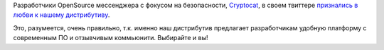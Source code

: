 .. title: Cryptocat любит Fedora
.. slug: cryptocat-любит-fedora
.. date: 2016-04-25 17:55:36
.. tags: success story
.. category:
.. link:
.. description:
.. type: text
.. author: Peter Lemenkov

Разработчики OpenSource мессенджера с фокусом на безопасности,
`Cryptocat <https://crypto.cat/>`__, в своем твиттере `признались в
любви к нашему
дистрибутиву <https://twitter.com/cryptocatapp/status/724196608414498816>`__.

.. image:: https://peter.fedorapeople.org/stuff/pics/cryptocat.png
   :align: center
   :target: https://twitter.com/cryptocatapp/status/724196608414498816

Это, разумеется, очень правильно, т.к. именно наш дистрибутив предлагает
разработчикам удобную платформу с современным ПО и отзывчивым
коммьюнити. Выбирайте и вы!
